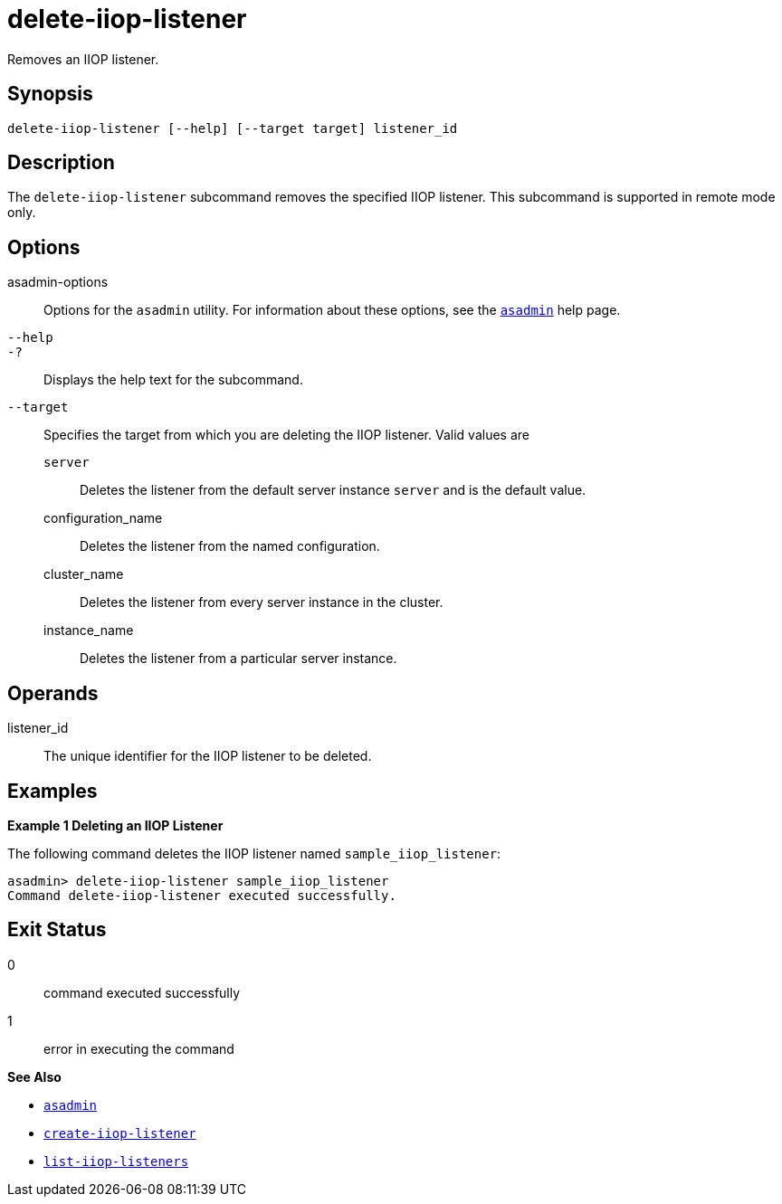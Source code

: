 [[delete-iiop-listener]]
= delete-iiop-listener

Removes an IIOP listener.

[[synopsis]]
== Synopsis

[source,shell]
----
delete-iiop-listener [--help] [--target target] listener_id
----

[[description]]
== Description

The `delete-iiop-listener` subcommand removes the specified IIOP listener. This subcommand is supported in remote mode only.

[[options]]
== Options

asadmin-options::
  Options for the `asadmin` utility. For information about these options, see the xref:asadmin.adoc#asadmin-1m[`asadmin`] help page.
`--help`::
`-?`::
  Displays the help text for the subcommand.
`--target`::
  Specifies the target from which you are deleting the IIOP listener. Valid values are +
  `server`;;
    Deletes the listener from the default server instance `server` and is the default value.
  configuration_name;;
    Deletes the listener from the named configuration.
  cluster_name;;
    Deletes the listener from every server instance in the cluster.
  instance_name;;
    Deletes the listener from a particular server instance.

[[operands]]
== Operands

listener_id::
  The unique identifier for the IIOP listener to be deleted.

[[examples]]
== Examples

[[example-1]]
*Example 1 Deleting an IIOP Listener*

The following command deletes the IIOP listener named `sample_iiop_listener`:

[source,shell]
----
asadmin> delete-iiop-listener sample_iiop_listener
Command delete-iiop-listener executed successfully.
----

[[exit-status]]
== Exit Status

0::
  command executed successfully
1::
  error in executing the command

*See Also*

* xref:asadmin.adoc#asadmin-1m[`asadmin`]
* xref:create-iiop-listener.adoc#create-iiop-listener[`create-iiop-listener`]
* xref:list-iiop-listeners.adoc#list-iiop-listeners[`list-iiop-listeners`]


